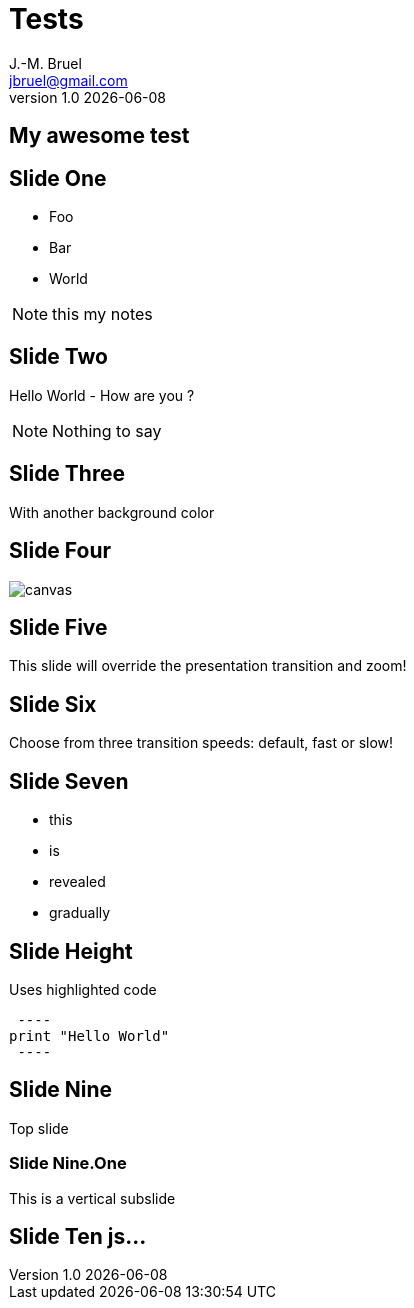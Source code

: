 //---------------------------------
// Cours MPA
// (c) JMB - 2020
//---------------------------------
= Tests
J.-M. Bruel <jbruel@gmail.com>
v1.0 {localdate}
:imagesdir: images
:source-highlighter: highlightjs
//:revealjs_theme: black, white, league, beige, sky, night, serif, simple, solarized, blood, moon
:revealjs_theme: sky
:revealjs_progress: true
:revealjs_slideNumber: true
:revealjs_history: true
:revealjs_customtheme: css/jmb.css

== My awesome test


== Slide One

* Foo
* Bar
* World

[NOTE.speaker]
--
this my notes
--

== Slide Two

Hello World - How are you ?

[NOTE.speaker]
--
Nothing to say
--

[background-color="#25b5f7"]
== Slide Three

With another background color

[%notitle]
== Slide Four

image::https://www.dev-mind.fr/img/logo/logo_1500-0d506d08a7.png[canvas,size=contain]


[transition=zoom, %notitle]
== Slide Five

This slide will override the presentation transition and zoom!

[transition-speed=fast, %notitle]
== Slide Six

Choose from three transition speeds: default, fast or slow!

== Slide Seven

[%step]
* this
* is
* revealed
* gradually

== Slide Height

Uses highlighted code

[source, python]
 ----
print "Hello World"
 ----

== Slide Nine

Top slide

=== Slide Nine.One

This is a vertical subslide

[state=dynamic]
== Slide Ten js...